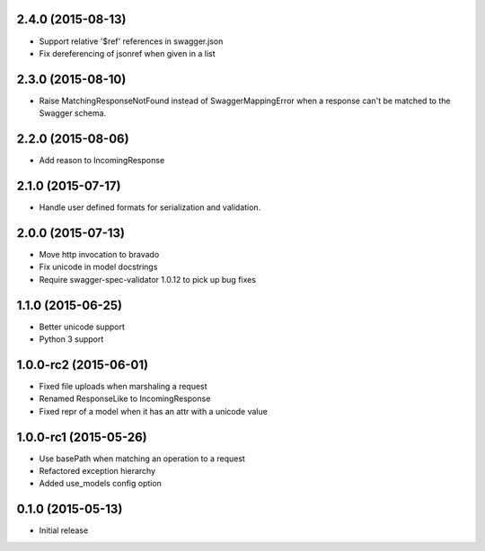 2.4.0 (2015-08-13)
------------------
- Support relative '$ref' references in swagger.json
- Fix dereferencing of jsonref when given in a list

2.3.0 (2015-08-10)
------------------
- Raise MatchingResponseNotFound instead of SwaggerMappingError
  when a response can't be matched to the Swagger schema.

2.2.0 (2015-08-06)
------------------
- Add reason to IncomingResponse

2.1.0 (2015-07-17)
------------------
- Handle user defined formats for serialization and validation.

2.0.0 (2015-07-13)
------------------
- Move http invocation to bravado
- Fix unicode in model docstrings
- Require swagger-spec-validator 1.0.12 to pick up bug fixes

1.1.0 (2015-06-25)
------------------
- Better unicode support
- Python 3 support

1.0.0-rc2 (2015-06-01)
------------------
- Fixed file uploads when marshaling a request
- Renamed ResponseLike to IncomingResponse
- Fixed repr of a model when it has an attr with a unicode value

1.0.0-rc1 (2015-05-26)
------------------
- Use basePath when matching an operation to a request
- Refactored exception hierarchy
- Added use_models config option

0.1.0 (2015-05-13)
------------------
- Initial release
